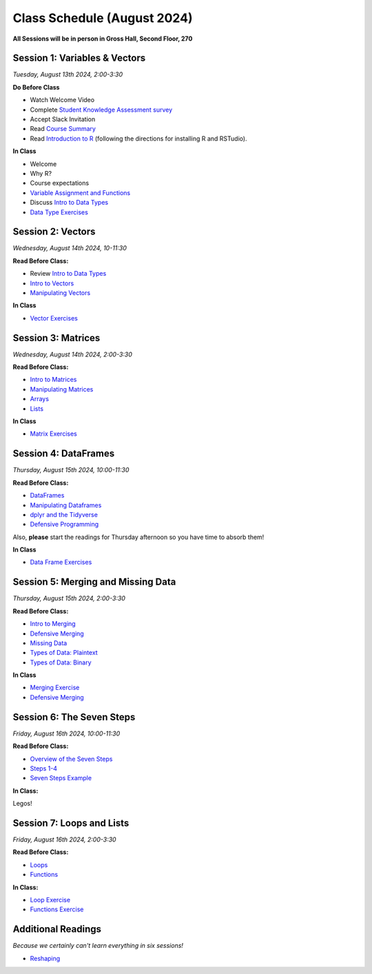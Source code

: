 Class Schedule (August 2024)
==================================

..  youtube:: HqvHh1WdP5E

**All Sessions will be in person in Gross Hall, Second Floor, 270**

Session 1: Variables & Vectors
-------------------------------------------------

*Tuesday, August 13th 2024, 2:00-3:30*

**Do Before Class**

- Watch Welcome Video
- Complete `Student Knowledge Assessment survey <https://forms.gle/CbN86jkFWf3A2hHL9>`__
- Accept Slack Invitation
- Read `Course Summary <index.rst>`__
- Read `Introduction to R <intro_to_r.ipynb>`__ (following the directions for installing R and RSTudio).

**In Class**

-  Welcome
-  Why R?
-  Course expectations
- `Variable Assignment and Functions <exercises/exercise_assignment_and_funcs.ipynb>`__
-  Discuss `Intro to Data Types <intro_to_datatypes.ipynb>`__
-  `Data Type Exercises <exercises/exercise_datatypes.ipynb>`__

Session 2: Vectors
-------------------------------------------------

*Wednesday, August 14th 2024, 10-11:30*

**Read Before Class:**

-   Review `Intro to Data Types <intro_to_datatypes.ipynb>`__
-  `Intro to Vectors <intro_to_vectors.ipynb>`__
-  `Manipulating Vectors <manipulating_vectors.ipynb>`__

**In Class**

-  `Vector Exercises <exercises/exercise_vectors.ipynb>`__

Session 3: Matrices
---------------------------------------------

*Wednesday, August 14th 2024, 2:00-3:30*

**Read Before Class:**

-  `Intro to Matrices <intro_to_matrices.ipynb>`__
-  `Manipulating Matrices <manipulating_matrices.ipynb>`__
-  `Arrays <intro_to_arrays.ipynb>`__
-  `Lists <lists.ipynb>`__

**In Class**

-  `Matrix Exercises <exercises/exercise_matrices.ipynb>`__

Session 4: DataFrames
-----------------------------------------------------

*Thursday, August 15th 2024, 10:00-11:30*

**Read Before Class:**

-  `DataFrames <intro_to_dataframes.ipynb>`__
-  `Manipulating Dataframes <manipulating_dataframes.ipynb>`__
-  `dplyr and the Tidyverse <intro_to_tidyverse.ipynb>`__
-  `Defensive Programming <defensive_programming.ipynb>`__

Also, **please** start the readings for Thursday afternoon so you
have time to absorb them!

**In Class**

- `Data Frame Exercises <exercises/exercise_dataframe.ipynb>`__

Session 5: Merging and Missing Data
-------------------------------------------------------------

*Thursday, August 15th 2024, 2:00-3:30*

**Read Before Class:**

- `Intro to Merging <intro_to_merging.ipynb>`__
- `Defensive Merging <defensive_merging.ipynb>`__
- `Missing Data <missing_data.ipynb>`__
- `Types of Data: Plaintext <00_plaintext_files.ipynb>`__
- `Types of Data: Binary <05_binary_files.ipynb>`__

**In Class**

-  `Merging Exercise <exercises/exercise_merging_parsonsproblem.ipynb>`__
-  `Defensive Merging <exercises/exercise_defensive_merging.ipynb>`__

Session 6: The Seven Steps
---------------------------------

*Friday, August 16th 2024, 10:00-11:30*

**Read Before Class:**

-  `Overview of the Seven Steps <seven_steps_overview.ipynb>`__
-  `Steps 1-4 <seven_steps_1_4.ipynb>`__
- `Seven Steps Example <seven_steps_1_4_example.ipynb>`__

**In Class:**

Legos!
 
Session 7: Loops and Lists
---------------------------------

*Friday, August 16th 2024, 2:00-3:30*

**Read Before Class:**

-  `Loops <loops.ipynb>`__
-  `Functions <functions.ipynb>`__

**In Class:**

- `Loop Exercise <exercises/exercise_loops.ipynb>`__
- `Functions Exercise <exercises/exercise_functions.ipynb>`__

Additional Readings
-------------------

*Because we certainly can't learn everything in six sessions!*

-  `Reshaping <wide_and_long.ipynb>`__


